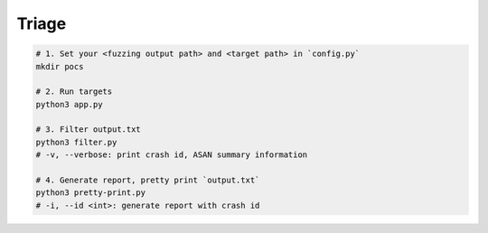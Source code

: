 Triage
=======



.. code:: sh

  # 1. Set your <fuzzing output path> and <target path> in `config.py`
  mkdir pocs

  # 2. Run targets
  python3 app.py

  # 3. Filter output.txt
  python3 filter.py
  # -v, --verbose: print crash id, ASAN summary information

  # 4. Generate report, pretty print `output.txt`
  python3 pretty-print.py
  # -i, --id <int>: generate report with crash id


